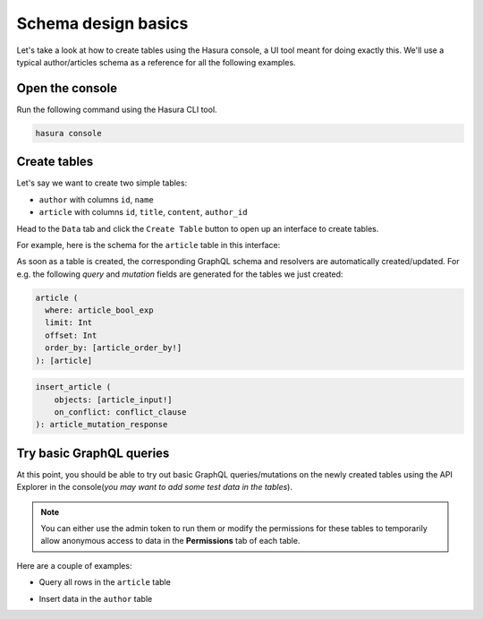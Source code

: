 Schema design basics
====================
Let's take a look at how to create tables using the Hasura console, a UI tool meant for doing exactly this. We'll use a
typical author/articles schema as a reference for all the following examples.

Open the console
----------------
Run the following command using the Hasura CLI tool. 

.. code:: bash

   hasura console

Create tables
-------------
Let's say we want to create two simple tables:

- ``author`` with columns ``id``, ``name``

- ``article`` with columns ``id``, ``title``, ``content``, ``author_id``

Head to the ``Data`` tab and click the ``Create Table`` button to open up an interface to create tables.

For example, here is the schema for the ``article`` table in this interface:

.. image:: ../../../img/graphql/manual/schema/create-table-graphql.png

As soon as a table is created, the corresponding GraphQL schema and resolvers are automatically created/updated. For
e.g. the following *query* and *mutation* fields are generated for the tables we just created:

.. code-block:: none

    article (
      where: article_bool_exp
      limit: Int
      offset: Int
      order_by: [article_order_by!]
    ): [article]

.. code-block:: none

    insert_article (
        objects: [article_input!]
        on_conflict: conflict_clause
    ): article_mutation_response


Try basic GraphQL queries
-------------------------
At this point, you should be able to try out basic GraphQL queries/mutations on the newly created tables using the API
Explorer in the console(*you may want to add some test data in the tables*).

.. note::
    
    You can either use the admin token to run them or modify the permissions for these tables to temporarily allow
    anonymous access to data in the **Permissions** tab of each table.

Here are a couple of examples:

- Query all rows in the ``article`` table

.. graphiql::
  :view_only:
  :query:
    query {
      article {
        id
        title
        author_id
      }
    }
  :response:
    {
      "data": {
        "article": [
          {
            "id": 1,
            "title": "sit amet",
            "author_id": 4
          },
          {
            "id": 2,
            "title": "a nibh",
            "author_id": 2
          },
          {
            "id": 3,
            "title": "amet justo morbi",
            "author_id": 4
          },
          {
            "id": 4,
            "title": "vestibulum ac est",
            "author_id": 5
          }
        ]
      }
    }

- Insert data in the ``author`` table

.. graphiql::
  :view_only:
  :query:
    mutation add_author {
      insert_author(
        objects: [
          {id: 11, name: "Jane"}
        ]
      ) {
        affected_rows
      }
    }
  :response:
    {
      "data": {
        "insert_author": {
          "affected_rows": 1
        }
      }
    }
